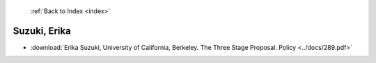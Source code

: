  :ref:`Back to Index <index>`

Suzuki, Erika
-------------

* :download:`Erika Suzuki, University of California, Berkeley. The Three Stage Proposal. Policy <../docs/289.pdf>`
